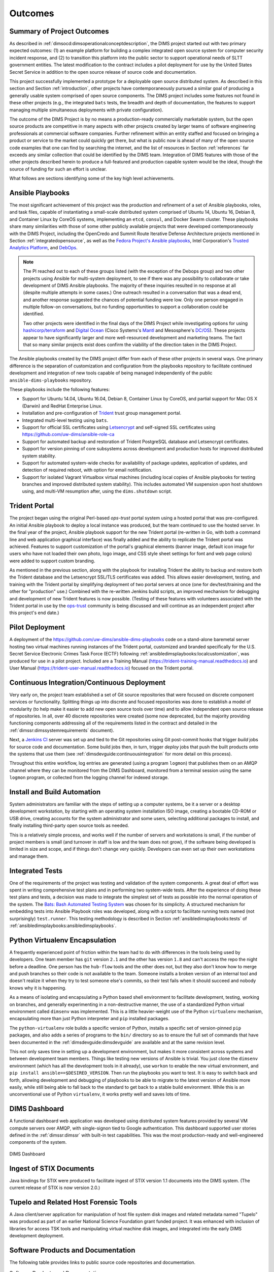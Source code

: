 .. _outcomes:

Outcomes
========

.. _summaryOfOutcomes:

Summary of Project Outcomes
---------------------------

As described in :ref:`dimsocd:dimsoperationalconceptdescription`,
the DIMS project started out with two primary expected outcomes: (1) an example
platform for building a complex integrated open source system for computer
security incident response, and (2) to transition this platform into the public
sector to support operational needs of SLTT government entities. The latest
modification to the contract includes a pilot deployment for use by the United
States Secret Service in addition to the open source release of source code and
documentation.

This project successfully implemented a prototype for a deployable open source
distributed system. As described in this section and Section :ref:`introduction`,
other projects have contemporaneously pursued a similar goal of producing a
generally usable system comprised of open source components. The DIMS project
includes some features not found in these other projects (e.g., the integrated
``bats`` tests, the breadth and depth of documentation, the features to support
managing multiple simultaneous deployments with private configuration).

The outcome of the DIMS Project is by no means a production-ready commercially
marketable system, but the open source products are competitive in many aspects
with other projects created by larger teams of software engineering
professionals at commercial software companies. Further refinement within an
entity staffed and focused on bringing a product or service to the market could
quickly get there, but what is public now is ahead of many of the open source
code examples that one can find by searching the internet, and the list of
resources in Section :ref:`references` far exceeds any similar collection that
could be identified by the DIMS team.  Integration of DIMS features with those
of the other projects described herein to produce a full-featured and
production capable system would be the ideal, though the source of funding for
such an effort is unclear.

What follows are sections identifying some of the key high level
achievements.

.. _ansible_playbooks:

Ansible Playbooks
-----------------

The most significant achievement of this project was the production and
refinement of
a set of Ansible playbooks, roles, and task files, capable of instantiating a
small-scale distributed system comprised of Ubuntu 14, Ubuntu 16, Debian 8, and
Container Linux by CoreOS systems, implementing an ``etcd``, ``consul``, and
Docker Swarm cluster. These playbooks share many similarities with those of
some other publicly available projects that were developed contemporaneously
with the DIMS Project, including the OpenCredo and Summit Route
Iterative Defense Architecture projects mentioned in Section
:ref:`integratedopensource`, as well as the `Fedora Project's Ansible playbooks`_,
Intel Corporation's `Trusted Analytics Platform`_, and `DebOps`_.

.. note::

   The PI reached out to each of these groups listed (with the exception of
   the Debops group) and two other projects using Ansible for multi-system
   deployment, to see if there was any possibility to collaborate or take
   development of DIMS Ansible playbooks.  The majority of these inquiries
   resulted in no response at all (despite multiple attempts in some cases.)
   One outreach resulted in a conversation that was a dead end, and another
   response suggested the chances of potential funding were low. Only one
   person engaged in multiple follow-on conversations, but no funding
   opportunities to support a collaboration could be identified.

   Two other projects were identified in the final days of the DIMS Project
   while investigating options for using `hashicorp/terraform`_ and
   `Digital Ocean`_ (Cisco Systems's `Mantl`_ and Mesosphere's `DC/OS`_).
   These projects appear to
   have significantly larger and more well-resourced development and marketing
   teams. The
   fact that so many similar projects exist does confirm the viability of the
   direction taken in the DIMS Project.

..

.. _hashicorp/terraform: https://github.com/hashicorp/terraform
.. _Digital Ocean: https://www.digitalocean.com/
.. _Fedora Project's Ansible playbooks: https://infrastructure.fedoraproject.org/cgit/ansible.git
.. _Trusted Analytics Platform: https://01.org/tap
.. _trustedanalytics: https://github.com/trustedanalytics
.. _DebOps: https://github.com/debops
.. _Mantl: http://mantl.io/
.. _DC/OS: https://dcos.io/

The Ansible playbooks created by the DIMS project differ from each of
these other projects in several ways. One primary difference is
the separation of customization and configuration from the
playbooks repository to facilitate continued development and integration
of new tools capable of being managed independently of the public
``ansible-dims-playbooks`` repository.

These playbooks include the following features:

+ Support for Ubuntu 14.04, Ubuntu 16.04, Debian 8, Container Linux
  by CoreOS, and partial support for Mac OS X (Darwin) and RedHat
  Enterprise Linux.

+ Installation and pre-configuration of `Trident`_ trust group
  management portal.

+ Integrated multi-level testing using ``bats``.

+ Support for official SSL certificates using `Letsencrypt`_ and
  self-signed SSL certificates using https://github.com/uw-dims/ansible-role-ca

+ Support for automated backup and restoration of Trident PostgreSQL
  database and Letsencrypt certificates.

+ Support for version pinning of core subsystems across development
  and production hosts for improved distributed system stability.

+ Support for automated system-wide checks for availability of
  package updates, application of updates, and detection of
  required reboot, with option for email notification.

+ Support for isolated Vagrant Virtualbox virtual machines (including
  local copies of Ansible playbooks for testing branches and
  improved distributed system stability). This includes automated
  VM suspension upon host shutdown using, and multi-VM resumption
  after, using the ``dims.shutdown`` script.

.. _Letsencrypt: https://letsencrypt.org/
.. _Trident: https://trident.li

.. _tridentportal:

Trident Portal
--------------

The project began using the original Perl-based *ops-trust* portal system using
a hosted portal that was pre-configured. An initial Ansible playbook to deploy
a local instance was produced, but the team continued to use the hosted server.
In the final year of the project, Ansible playbook support for the new
Trident portal (re-written in Go, with both a command line and web application
graphical interface) was finally added and the ability to replicate the Trident
portal was achieved. Features to support customization of the portal's graphical
elements (banner image, default icon image for users who have not loaded their
own photo, logo image, and CSS style sheet settings for font and web page
colors) were added to support custom branding.

As mentioned in the previous section, along with the playbook for installing
Trident the ability to backup and restore both the Trident database and the
Letsencrypt SSL/TLS certificates was added. This allows easier development,
testing, and training with the Trident portal by simplifying deployment of two
portal servers at once (one for dev/test/training and the other for
"production" use.) Combined with the re-written Jenkins build scripts, an
improved mechanism for debugging and development of new Trident features is now
possible. (Testing of these features with volunteers associated with the
Trident portal in use by the `ops-trust`_ community is being discussed and will
continue as an independent project after this project's end date.)

.. _pilotdeployment:

Pilot Deployment
----------------

A deployment of the https://github.com/uw-dims/ansible-dims-playbooks code on a
stand-alone baremetal server hosting two virtual machines running instances of
the Trident portal, customized and branded specifically for the U.S. Secret
Service Electronic Crimes Task Force (ECTF) following
:ref:`ansibledimsplaybooks:localcustomization`, was produced for use in a pilot
project.  Included are a Training Manual
(https://trident-training-manual.readthedocs.io) and User Manual
(https://trident-user-manual.readthedocs.io) focused on the Trident portal.

.. _continuousintegration:

Continuous Integration/Continuous Deployment
--------------------------------------------

Very early on, the project team established a set of Git source repositories
that were focused on discrete component services or functionality. Splitting
things up into discrete and focused repositories was done to establish a model
of modularity (to help make it easier to add new open source tools over time)
and to allow independent open source release of repositories.  In all, over 40
discrete repositories were created (some now deprecated, but the majority
providing functioning components addressing all of the requirements listed in
the contract and detailed in the :ref:`dimssr:dimssystemrequirements` document).

Next, a `Jenkins CI`_ server was set up and tied to the Git repositories using
Git post-commit hooks that trigger *build* jobs for source code and
documentation. Some build jobs then, in turn, trigger *deploy* jobs that push
the built products onto the systems that use them (see
:ref:`dimsdevguide:continuousintegration` for more detail on this process).

Throughout this entire workflow, log entries are generated (using a program
``logmon``) that publishes them on an AMQP channel where they can be monitored
from the DIMS Dashboard, monitored from a terminal session using the same
``logmon`` program, or collected from the logging channel for indexed storage.

.. _Jenkins CI: http://jenkins-ci.org/

.. _installBuildAutomation:

Install and Build Automation
----------------------------

System administrators are familiar with the steps of setting up a computer
systems, be it a server or a desktop development workstation, by starting with
an operating system installation ISO image, creating a bootable CD-ROM or USB
drive, creating accounts for the system administrator and some users, selecting
additional packages to install, and finally installing third-party open source
tools as needed.

This is a relatively simple process, and works well if the number of servers
and workstations is small, if the number of project members is small (and
turnover in staff is low and the team does not grow), if the software being
developed is limited in size and scope, and if things don't change very
quickly. Developers can even set up their own workstations and manage them.

.. _testintegration:

Integrated Tests
----------------

One of the requirements of the project was testing and validation
of the system components. A great deal of effort was spent in writing
comprehensive test plans and in performing two system-wide tests.
After the experience of doing these test plans and tests, a decision
was made to integrate the simplest set of tests as possible into
the normal operation of the system. The `Bats: Bash Automated Testing System`_
was chosen for its simplicity. A structured mechanism for embedding
tests into Ansible Playbook roles was developed, along with a script
to facilitate running tests named (not surprisingly) ``test.runner``.
This testing methodology is described in Section
:ref:`ansibledimsplaybooks:tests` of
:ref:`ansibledimsplaybooks:ansibledimsplaybooks`.

.. code-block:: none
   :caption: Successful test run from command line

    $ test.runner --level system --match pycharm
    [+] Running test system/pycharm
     ✓ [S][EV] Pycharm is not an installed apt package.
     ✓ [S][EV] Pycharm Community edition is installed in /opt
     ✓ [S][EV] "pycharm" is /opt/dims/bin/pycharm
     ✓ [S][EV] /opt/dims/bin/pycharm is a symbolic link to installed pycharm
     ✓ [S][EV] Pycharm Community installed version number is 2016.2.3

    5 tests, 0 failures

..

.. code-block:: none
   :caption: Failed unit test in Ansible playbook

    $ run.playbook --tags python-virtualenv
    . . .
    TASK [python-virtualenv : Run unit test for Python virtualenv] ****************
    Tuesday 01 August 2017  19:02:16 -0700 (0:02:06.294)       0:03:19.605 ********
    fatal: [dimsdemo1.devops.develop]: FAILED! => {
        "changed": true,
        "cmd": [
            "/opt/dims/bin/test.runner",
            "--tap",
            "--level",
            "unit",
            "--match",
            "python-virtualenv"
        ],
        "delta": "0:00:00.562965",
        "end": "2017-08-01 19:02:18.579603",
        "failed": true,
        "rc": 1,
        "start": "2017-08-01 19:02:18.016638"
    }

    STDOUT:

    # [+] Running test unit/python-virtualenv
    1..17
    ok 1 [S][EV] Directory /opt/dims/envs/dimsenv exists
    ok 2 [U][EV] Directory /opt/dims/envs/dimsenv is not empty
    ok 3 [U][EV] Directories /opt/dims/envs/dimsenv/{bin,lib,share} exist
    ok 4 [U][EV] Program /opt/dims/envs/dimsenv/bin/python exists
    ok 5 [U][EV] Program /opt/dims/envs/dimsenv/bin/pip exists
    ok 6 [U][EV] Program /opt/dims/envs/dimsenv/bin/easy_install exists
    ok 7 [U][EV] Program /opt/dims/envs/dimsenv/bin/wheel exists
    ok 8 [U][EV] Program /opt/dims/envs/dimsenv/bin/python-config exists
    ok 9 [U][EV] Program /opt/dims/bin/virtualenvwrapper.sh exists
    ok 10 [U][EV] Program /opt/dims/envs/dimsenv/bin/activate exists
    ok 11 [U][EV] Program /opt/dims/envs/dimsenv/bin/logmon exists
    not ok 12 [U][EV] Program /opt/dims/envs/dimsenv/bin/blueprint exists
    # (in test file unit/python-virtualenv.bats, line 54)
    #   `[[ -x /opt/dims/envs/dimsenv/bin/blueprint ]]' failed
    not ok 13 [U][EV] Program /opt/dims/envs/dimsenv/bin/dimscli exists
    # (in test file unit/python-virtualenv.bats, line 58)
    #   `[[ -x /opt/dims/envs/dimsenv/bin/dimscli ]]' failed
    not ok 14 [U][EV] Program /opt/dims/envs/dimsenv/bin/sphinx-autobuild exists
    # (in test file unit/python-virtualenv.bats, line 62)
    #   `[[ -x /opt/dims/envs/dimsenv/bin/sphinx-autobuild ]]' failed
    not ok 15 [U][EV] Program /opt/dims/envs/dimsenv/bin/ansible exists
    # (in test file unit/python-virtualenv.bats, line 66)
    #   `[[ -x /opt/dims/envs/dimsenv/bin/ansible ]]' failed
    not ok 16 [U][EV] /opt/dims/envs/dimsenv/bin/dimscli version is 0.26.0
    # (from function `assert' in file unit/helpers.bash, line 13,
    #  in test file unit/python-virtualenv.bats, line 71)
    #   `assert "dimscli 0.26.0" bash -c "/opt/dims/envs/dimsenv/bin/dimscli --version 2>&1"' failed with status 127
    not ok 17 [U][EV] /opt/dims/envs/dimsenv/bin/ansible version is 2.3.1.0
    # (from function `assert' in file unit/helpers.bash, line 18,
    #  in test file unit/python-virtualenv.bats, line 76)
    #   `assert "ansible 2.3.1.0" bash -c "/opt/dims/envs/dimsenv/bin/ansible --version 2>&1 | head -n1"' failed
    # expected: "ansible 2.3.1.0"
    # actual:   "bash: /opt/dims/envs/dimsenv/bin/ansible: No such file or directory"
    #

    PLAY RECAP ********************************************************************
    dimsdemo1.devops.develop   : ok=49   changed=7    unreachable=0    failed=1
    . . .

..

.. _python_virtualenv:

Python Virtualenv Encapsulation
-------------------------------

A frequently experienced point of friction within the team had to do with
differences in the tools being used by developers. One team member has ``git``
version ``2.1`` and the other has version ``1.8`` and can't access the repo the
night before a deadline. One person has the ``hub-flow`` tools and the other
does not, but they also don't know how to merge and push branches so their code
is not available to the team. Someone installs a broken version of an internal
tool and doesn't realize it when they try to test someone else's commits, so
their test fails when it should succeed and nobody knows why it is happening.

As a means of isolating and encapsulating a Python based shell environment to
facilitate development, testing, working on branches, and generally
experimenting in a non-destructive manner, the use of a standardized Python
virtual environment called ``dimsenv`` was implemented. This is a little
heavier-weight use of the Python ``virtualenv`` mechanism, encapsulating more
than just Python interpreter and ``pip`` installed packages.

The ``python-virtualenv`` role builds a specific version of Python, installs a
specific set of version-pinned ``pip`` packages, and also adds a series of programs to
the ``bin/`` directory so as to ensure the full set of commands that have been
documented in the :ref:`dimsdevguide:dimsdevguide` are available and at the
same revision level.

This not only saves time in setting up a development environment, but makes it
more consistent across systems and between development team members. Things
like testing new versions of Ansible is trivial.  You just clone the
``dimsenv`` environment (which has all the development tools in it already),
use ``workon`` to enable the new virtual environment, and ``pip install
ansible==$DESIRED_VERSION``. Then run the playbooks you want to test. It is
easy to switch back and forth, allowing development and debugging of playbooks
to be able to migrate to the latest version of Ansible more easily, while still
being able to fall back to the standard to get back to a stable build
environment. While this is an unconventional use of Python ``virtualenv``, it
works pretty well and saves lots of time.

.. _dashboard:

DIMS Dashboard
--------------

A functional dashboard web application was developed using distributed system
features provided by several VM compute servers over AMQP, with single-signon
tied to Google authentication. This dashboard supported user stories defined in
the :ref:`dimssr:dimssr` with built-in test capabilities. This was the most
production-ready and well-engineered components of the system.

.. _dashboard_1:

.. figure:: images/dashboard.png
   :alt: DIMS Dashboard
   :width: 70%
   :align: center

   DIMS Dashboard

..

.. _stixingest:

Ingest of STIX Documents
------------------------

Java bindings for STIX were produced to facilitate ingest of STIX version
1.1 documents into the DIMS system. (The current release of STIX is now
version 2.0.)

.. _tupelo:

Tupelo and Related Host Forensic Tools
--------------------------------------

A Java client/server application for manipulation of host file system disk
images and related metadata named "Tupelo" was produced as part of an earlier
National Science Foundation grant funded project.  It was enhanced with
inclusion of libraries for access TSK tools and manipulating virtual machine
disk images, and integrated into the early DIMS development deployment.

.. _Bats\: Bash Automated Testing System: https://github.com/sstephenson/bats#bats-bash-automated-testing-system

.. _softwareproducts:

Software Products and Documentation
-----------------------------------

The following table provides links to public source code repositories and
documentation.

.. _productstable:

.. list-table:: Software Products and Documentation
   :widths: 50,50
   :header-rows: 1

   * - Source repository
     - Documenation

   * - https://github.com/uw-dims/ansible-dims-playbooks
     - https://ansible-dims-playbooks.readthedocs.io

   * - https://github.com/uw-dims/device-files
     - (No additional documentation)

   * - https://github.com/uw-dims/dims-ad
     - https://dims-ad.readthedocs.io

   * - https://github.com/uw-dims/dims-adminguide
     - https://dims-adminguide.readthedocs.io

   * - https://github.com/uw-dims/dims-dashboard
     - https://dims-dashboard.readthedocs.io

   * - https://github.com/uw-dims/dims-devguide
     - https://dims-devguide.readthedocs.io

   * - https://github.com/uw-dims/dims-jds
     - https://dims-jds.readthedocs.io

   * - https://github.com/uw-dims/dims-ocd/
     - https://dims-ocd.readthedocs.io

   * - https://github.com/uw-dims/dims-sr/
     - https://dims-sr.readthedocs.io

   * - https://github.com/uw-dims/dims-swplan
     - https://dims-swplan.readthedocs.io

   * - https://github.com/uw-dims/dims-training-manual
     - https://dims-training-manual.readthedocs.io

   * - https://github.com/uw-dims/dims-tp/
     - https://dims-tp.readthedocs.io

   * - https://github.com/uw-dims/dims-user-manual
     - https://dims-user-manual.readthedocs.io

   * - https://github.com/uw-dims/fuse4j
     - (No additional documentation)

   * - https://github.com/uw-dims/java-native-loader
     - (No additional documentation)

   * - https://github.com/uw-dims/stix-java
     - (No additional documentation)

   * - https://github.com/uw-dims/trident-training-manual
     - https://trident-training-manual.readthedocs.io

   * - https://github.com/uw-dims/trident-user-manual
     - https://trident-user-manual.readthedocs.io

   * - https://github.com/uw-dims/tsk4j
     - (No additional documentation)

   * - https://github.com/uw-dims/tupelo
     - (No additional documentation)

   * - https://github.com/uw-dims/xsdwalker
     - (No additional documentation)

..


.. References and footnotes follow.

.. _ops-trust: https://portal.ops-trust.net/

.. _OpenCredo: https://opencredo.com
.. _The journey towards a secure government cloud bootstrapping process: https://opencredo.com/boot-my-secure-government-cloud/
.. _Installation: http://mozdef.readthedocs.io/en/latest/installation.html#mozdef-manual-installation-process
.. _ELK stack: http://www.elasticsearch.org/overview/


.. [Vix16] Paul Vixie. Magical Thinking in Internet Security. https://www.farsightsecurity.com/Blog/20160428-vixie-magicalthinking/, April 2016.
